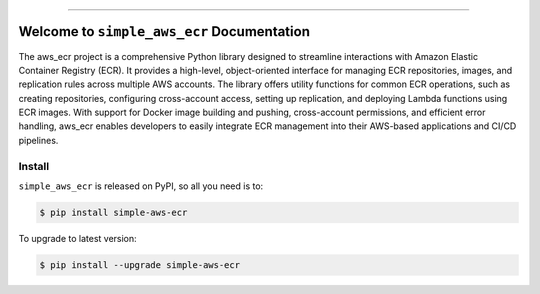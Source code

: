 
.. image:: https://readthedocs.org/projects/simple-aws-ecr/badge/?version=latest
    :target: https://simple-aws-ecr.readthedocs.io/en/latest/
    :alt: Documentation Status

.. image:: https://github.com/MacHu-GWU/simple_aws_ecr-project/actions/workflows/main.yml/badge.svg
    :target: https://github.com/MacHu-GWU/simple_aws_ecr-project/actions?query=workflow:CI

.. image:: https://codecov.io/gh/MacHu-GWU/simple_aws_ecr-project/branch/main/graph/badge.svg
    :target: https://codecov.io/gh/MacHu-GWU/simple_aws_ecr-project

.. image:: https://img.shields.io/pypi/v/simple-aws-ecr.svg
    :target: https://pypi.python.org/pypi/simple-aws-ecr

.. image:: https://img.shields.io/pypi/l/simple-aws-ecr.svg
    :target: https://pypi.python.org/pypi/simple-aws-ecr

.. image:: https://img.shields.io/pypi/pyversions/simple-aws-ecr.svg
    :target: https://pypi.python.org/pypi/simple-aws-ecr

.. image:: https://img.shields.io/badge/Release_History!--None.svg?style=social
    :target: https://github.com/MacHu-GWU/simple_aws_ecr-project/blob/main/release-history.rst

.. image:: https://img.shields.io/badge/STAR_Me_on_GitHub!--None.svg?style=social
    :target: https://github.com/MacHu-GWU/simple_aws_ecr-project

------

.. image:: https://img.shields.io/badge/Link-Document-blue.svg
    :target: https://simple-aws-ecr.readthedocs.io/en/latest/

.. image:: https://img.shields.io/badge/Link-API-blue.svg
    :target: https://simple-aws-ecr.readthedocs.io/en/latest/py-modindex.html

.. image:: https://img.shields.io/badge/Link-Install-blue.svg
    :target: `install`_

.. image:: https://img.shields.io/badge/Link-GitHub-blue.svg
    :target: https://github.com/MacHu-GWU/simple_aws_ecr-project

.. image:: https://img.shields.io/badge/Link-Submit_Issue-blue.svg
    :target: https://github.com/MacHu-GWU/simple_aws_ecr-project/issues

.. image:: https://img.shields.io/badge/Link-Request_Feature-blue.svg
    :target: https://github.com/MacHu-GWU/simple_aws_ecr-project/issues

.. image:: https://img.shields.io/badge/Link-Download-blue.svg
    :target: https://pypi.org/pypi/simple-aws-ecr#files


Welcome to ``simple_aws_ecr`` Documentation
==============================================================================
.. image:: https://simple-aws-ecr.readthedocs.io/en/latest/_static/simple_aws_ecr-logo.png
    :target: https://simple-aws-ecr.readthedocs.io/en/latest/

The aws_ecr project is a comprehensive Python library designed to streamline interactions with Amazon Elastic Container Registry (ECR). It provides a high-level, object-oriented interface for managing ECR repositories, images, and replication rules across multiple AWS accounts. The library offers utility functions for common ECR operations, such as creating repositories, configuring cross-account access, setting up replication, and deploying Lambda functions using ECR images. With support for Docker image building and pushing, cross-account permissions, and efficient error handling, aws_ecr enables developers to easily integrate ECR management into their AWS-based applications and CI/CD pipelines.


.. _install:

Install
------------------------------------------------------------------------------

``simple_aws_ecr`` is released on PyPI, so all you need is to:

.. code-block:: console

    $ pip install simple-aws-ecr

To upgrade to latest version:

.. code-block:: console

    $ pip install --upgrade simple-aws-ecr
